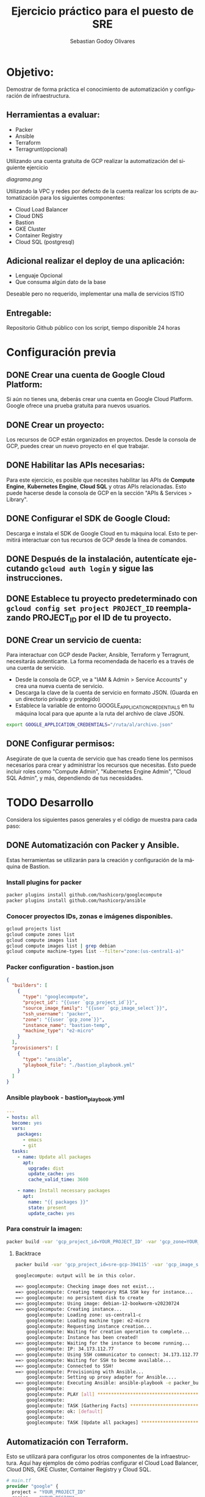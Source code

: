 :PROPERTIES:
:GPTEL_MODEL: gpt-3.5-turbo
:GPTEL_BOUNDS: nil
:END:
#+TITLE: Ejercicio práctico para el puesto de SRE
#+SUBTITLE: 
#+AUTHOR: Sebastian Godoy Olivares
#+EMAIL: shackleto@riseup.net
#+DATE: 
#+DESCRIPTION: Practico SRE
#+KEYWORDS: devops, gcp
#+LANGUAGE: es
#+OPTIONS: toc:nil num:nil
#+CATEGORY: devops
#+TAGS: devops, gcp, cloud, iac

* Objetivo:
Demostrar de forma práctica el conocimiento de automatización y configuración de
infraestructura.

** Herramientas a evaluar:
- Packer
- Ansible
- Terraform
- Terragrunt(opcional)

Utilizando una cuenta gratuita de GCP realizar la automatización del siguiente
ejercicio

[[diagrama.png]]

Utilizando la VPC y redes por defecto de la cuenta realizar los scripts de
automatización para los siguientes componentes:
- Cloud Load Balancer
- Cloud DNS
- Bastion
- GKE Cluster
- Container Registry
- Cloud SQL (postgresql)

** Adicional realizar el deploy de una aplicación:
- Lenguaje Opcional
- Que consuma algún dato de la base

Deseable pero no requerido, implementar una malla de servicios ISTIO

** Entregable:
Repositorio Github público con los script, tiempo disponible 24 horas

* Configuración previa
** DONE Crear una cuenta de Google Cloud Platform:
  Si aún no tienes una, deberás crear una cuenta en Google Cloud Platform. Google ofrece una prueba gratuita para nuevos usuarios.

** DONE Crear un proyecto:
  Los recursos de GCP están organizados en proyectos. Desde la consola de GCP, puedes crear un nuevo proyecto en el que trabajar.

** DONE Habilitar las APIs necesarias:
  Para este ejercicio, es posible que necesites habilitar las APIs de *Compute Engine*, *Kubernetes Engine*, *Cloud SQL* y otras APIs relacionadas. Esto puede hacerse desde la consola de GCP en la sección "APIs & Services > Library".

** DONE Configurar el SDK de Google Cloud:
  Descarga e instala el SDK de Google Cloud en tu máquina local. Esto te permitirá interactuar con tus recursos de GCP desde la línea de comandos.

** DONE Después de la instalación, autentícate ejecutando =gcloud auth login= y sigue las instrucciones.

** DONE Establece tu proyecto predeterminado con =gcloud config set project PROJECT_ID= reemplazando PROJECT_ID por el ID de tu proyecto.

**  DONE Crear un servicio de cuenta:
Para interactuar con GCP desde Packer, Ansible, Terraform y Terragrunt, necesitarás autenticarte. La forma recomendada de hacerlo es a través de una cuenta de servicio.

- Desde la consola de GCP, ve a "IAM & Admin > Service Accounts" y crea una nueva cuenta de servicio.
- Descarga la clave de la cuenta de servicio en formato JSON. (Guarda en un directorio privado y protegido)
- Establece la variable de entorno GOOGLE_APPLICATION_CREDENTIALS en tu máquina local para que apunte a la ruta del archivo de clave JSON.

#+begin_src bash
export GOOGLE_APPLICATION_CREDENTIALS="/ruta/al/archivo.json"
#+end_src

** DONE Configurar permisos:
Asegúrate de que la cuenta de servicio que has creado tiene los permisos necesarios para crear y administrar los recursos que necesitas. Esto puede incluir roles como "Compute Admin", "Kubernetes Engine Admin", "Cloud SQL Admin", y más, dependiendo de tus necesidades.

* TODO Desarrollo

Considera los siguientes pasos generales y el código de muestra para cada paso:

** DONE Automatización con Packer y Ansible.
Estas herramientas se utilizarán para la creación y configuración de la máquina de Bastion.

*** Install plugins for packer

#+begin_src bash
packer plugins install github.com/hashicorp/googlecompute
packer plugins install github.com/hashicorp/ansible
#+end_src

*** Conocer proyectos IDs, zonas e imágenes disponibles.
#+begin_src bash
gcloud projects list
gcloud compute zones list
gcloud compute images list
gcloud compute images list | grep debian
gcloud compute machine-types list --filter="zone:(us-central1-a)"
#+end_src

*** Packer configuration - bastion.json
#+begin_src json
{
  "builders": [
    {
      "type": "googlecompute",
      "project_id": "{{user `gcp_project_id`}}",
      "source_image_family": "{{user `gcp_image_select`}}",
      "ssh_username": "packer",
      "zone": "{{user `gcp_zone`}}",
      "instance_name": "bastion-temp",
      "machine_type": "e2-micro"
    }
  ],
  "provisioners": [
    {
      "type": "ansible",
      "playbook_file": "./bastion_playbook.yml"
    }
  ]
}
#+end_src

*** Ansible playbook - bastion_playbook.yml
#+begin_src yaml
---
- hosts: all
  become: yes
  vars:
    packages:
      - emacs
      - git
  tasks:
    - name: Update all packages
      apt:
        upgrade: dist
        update_cache: yes
        cache_valid_time: 3600

    - name: Install necessary packages
      apt:
        name: "{{ packages }}"
        state: present
        update_cache: yes
#+end_src

*** Para construir la imagen:
#+begin_src bash
packer build -var 'gcp_project_id=YOUR_PROJECT_ID' -var 'gcp_zone=YOUR_ZONE' bastion.json
#+end_src

**** Backtrace
#+begin_src bash
packer build -var 'gcp_project_id=sre-gcp-394115' -var 'gcp_image_select=debian-12' -var 'gcp_zone=us-central1-c' bastion.json

googlecompute: output will be in this color.

==> googlecompute: Checking image does not exist...
==> googlecompute: Creating temporary RSA SSH key for instance...
==> googlecompute: no persistent disk to create
==> googlecompute: Using image: debian-12-bookworm-v20230724
==> googlecompute: Creating instance...
    googlecompute: Loading zone: us-central1-c
    googlecompute: Loading machine type: e2-micro
    googlecompute: Requesting instance creation...
    googlecompute: Waiting for creation operation to complete...
    googlecompute: Instance has been created!
==> googlecompute: Waiting for the instance to become running...
    googlecompute: IP: 34.173.112.77
==> googlecompute: Using SSH communicator to connect: 34.173.112.77
==> googlecompute: Waiting for SSH to become available...
==> googlecompute: Connected to SSH!
==> googlecompute: Provisioning with Ansible...
    googlecompute: Setting up proxy adapter for Ansible....
==> googlecompute: Executing Ansible: ansible-playbook -e packer_build_name="googlecompute" -e packer_builder_type=googlecompute --ssh-extra-args '-o IdentitiesOnly=yes' -e ansible_ssh_private_key_file=/tmp/ansible-key2559459024 -i /tmp/packer-provisioner-ansible2455992552 /home/shackleton/Proyectos/SRE_GCP/sre_gcp/bastion_playbook.yml
    googlecompute:
    googlecompute: PLAY [all] *********************************************************************
    googlecompute:
    googlecompute: TASK [Gathering Facts] *********************************************************
    googlecompute: ok: [default]
    googlecompute:
    googlecompute: TASK [Update all packages] *****************************************************
#+end_src
** Automatización con Terraform.
Esto se utilizará para configurar los otros componentes de la infraestructura. Aquí hay ejemplos de cómo podrías configurar el Cloud Load Balancer, Cloud DNS, GKE Cluster, Container Registry y Cloud SQL.

#+begin_src terraform
# main.tf
provider "google" {
  project = "YOUR_PROJECT_ID"
  region  = "YOUR_REGION"
  zone    = "YOUR_ZONE"
}

# VPC Network
resource "google_compute_network" "vpc_network" {
  name = "my-vpc"
}

# Cloud Load Balancer
# First you need to set up an instance group, backend service and health check

resource "google_compute_instance_group" "webservers" {
  name = "web-instances"
  # instance configurations...
}

resource "google_compute_backend_service" "webservers_backend" {
  name        = "webservers-backend"
  # other configurations...
  health_checks = [google_compute_health_check.default.self_link]
}

resource "google_compute_health_check" "default" {
  name               = "default"
  check_interval_sec = 30
  timeout_sec        = 5
  healthy_threshold  = 2
  unhealthy_threshold = 10
  http_health_check {
    port = "80"
  }
}

# Then you set up the load balancer and its components

resource "google_compute_url_map" "urlmap" {
  name            = "lb-url-map"
  default_service = google_compute_backend_service.webservers_backend.self_link
}

resource "google_compute_target_http_proxy" "http" {
  name        = "http-lb-proxy"
  url_map     = google_compute_url_map.urlmap.self_link
}

resource "google_compute_global_forwarding_rule" "http" {
  name       = "http-content-rule"
  target     = google_compute_target_http_proxy.http.self_link
  port_range = "80"
}

# Cloud DNS
resource "google_dns_managed_zone" "dns_zone" {
  name        = "dns-zone"
  dns_name    = "mydomain.com."
  description = "Managed DNS zone for the domain"
}

# Cloud SQL
resource "google_sql_database_instance" "master" {
  name             = "master-instance"
  database_version = "POSTGRES_13"
  settings {
    tier = "db-f1-micro"
  }
}

# GKE Cluster
resource "google_container_cluster" "cluster" {
  name               = "my-cluster"
  location           = "us-central1"
  initial_node_count = 3
  master_auth {
    username = ""
    password = ""
    client_certificate_config {
      issue_client_certificate = false
    }
  }
}

# Container Registry
resource "google_container_registry" "default" {
  location = "US"
}
#+end_src

** Deploy de la aplicación.
Esto puede variar ampliamente dependiendo del lenguaje y el marco que elijas usar. Asumamos que estás usando una aplicación de Node.js en un contenedor Docker.

*** Dockerfile

#+begin_src yaml
FROM node:14
WORKDIR /usr/src/app
COPY package*.json ./
RUN npm install
COPY . .
EXPOSE 8080
CMD [ "node", "app.js" ]
#+end_src

Podrías construir y empujar el contenedor a Container Registry de GCP con:

#+begin_src bash
docker build -t gcr.io/PROJECT_ID/my-app .
docker push gcr.io/PROJECT_ID/my-app
#+end_src

Luego, para desplegar el contenedor en el cluster GKE, necesitarías crear un archivo de configuración de Kubernetes y aplicarlo con kubectl apply -f.

#+begin_src yaml
# deployment.yaml
apiVersion: apps/v1
kind: Deployment
metadata:
  name: my-app
spec:
  replicas: 3
  selector:
    matchLabels:
      app: my-app
  template:
    metadata:
      labels:
        app: my-app
    spec:
      containers:
      - name: my-app
        image: gcr.io/PROJECT_ID/my-app:latest
        ports:
        - containerPort: 8080
#+end_src


#+begin_src bash
kubectl apply -f deployment.yaml
#+end_src
